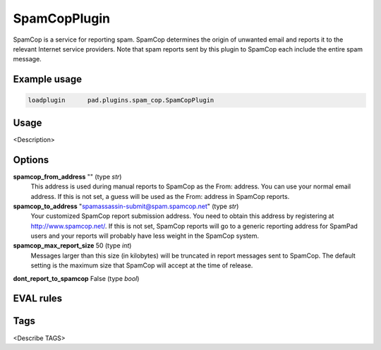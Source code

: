 *************
SpamCopPlugin
*************

SpamCop is a service for reporting spam. SpamCop determines the origin of
unwanted email and reports it to the relevant Internet service providers.
Note that spam reports sent by this plugin to SpamCop each include the
entire spam message.

Example usage
=============

.. code-block:: none

    loadplugin      pad.plugins.spam_cop.SpamCopPlugin

Usage
=====

<Description>

Options
=======

**spamcop_from_address** "" (type `str`)
    This address is used during manual reports to SpamCop as the From: address.
    You can use your normal email address. If this is not set, a guess will be
    used as the From: address in SpamCop reports.
**spamcop_to_address** "spamassassin-submit@spam.spamcop.net" (type `str`)
    Your customized SpamCop report submission address. You need to obtain this
    address by registering at http://www.spamcop.net/. If this is not set,
    SpamCop reports will go to a generic reporting address for SpamPad
    users and your reports will probably have less weight in the SpamCop system.
**spamcop_max_report_size** 50 (type `int`)
    Messages larger than this size (in kilobytes) will be truncated in report
    messages sent to SpamCop. The default setting is the maximum size that
    SpamCop will accept at the time of release.
**dont_report_to_spamcop** False (type `bool`)

EVAL rules
==========


Tags
====

<Describe TAGS>